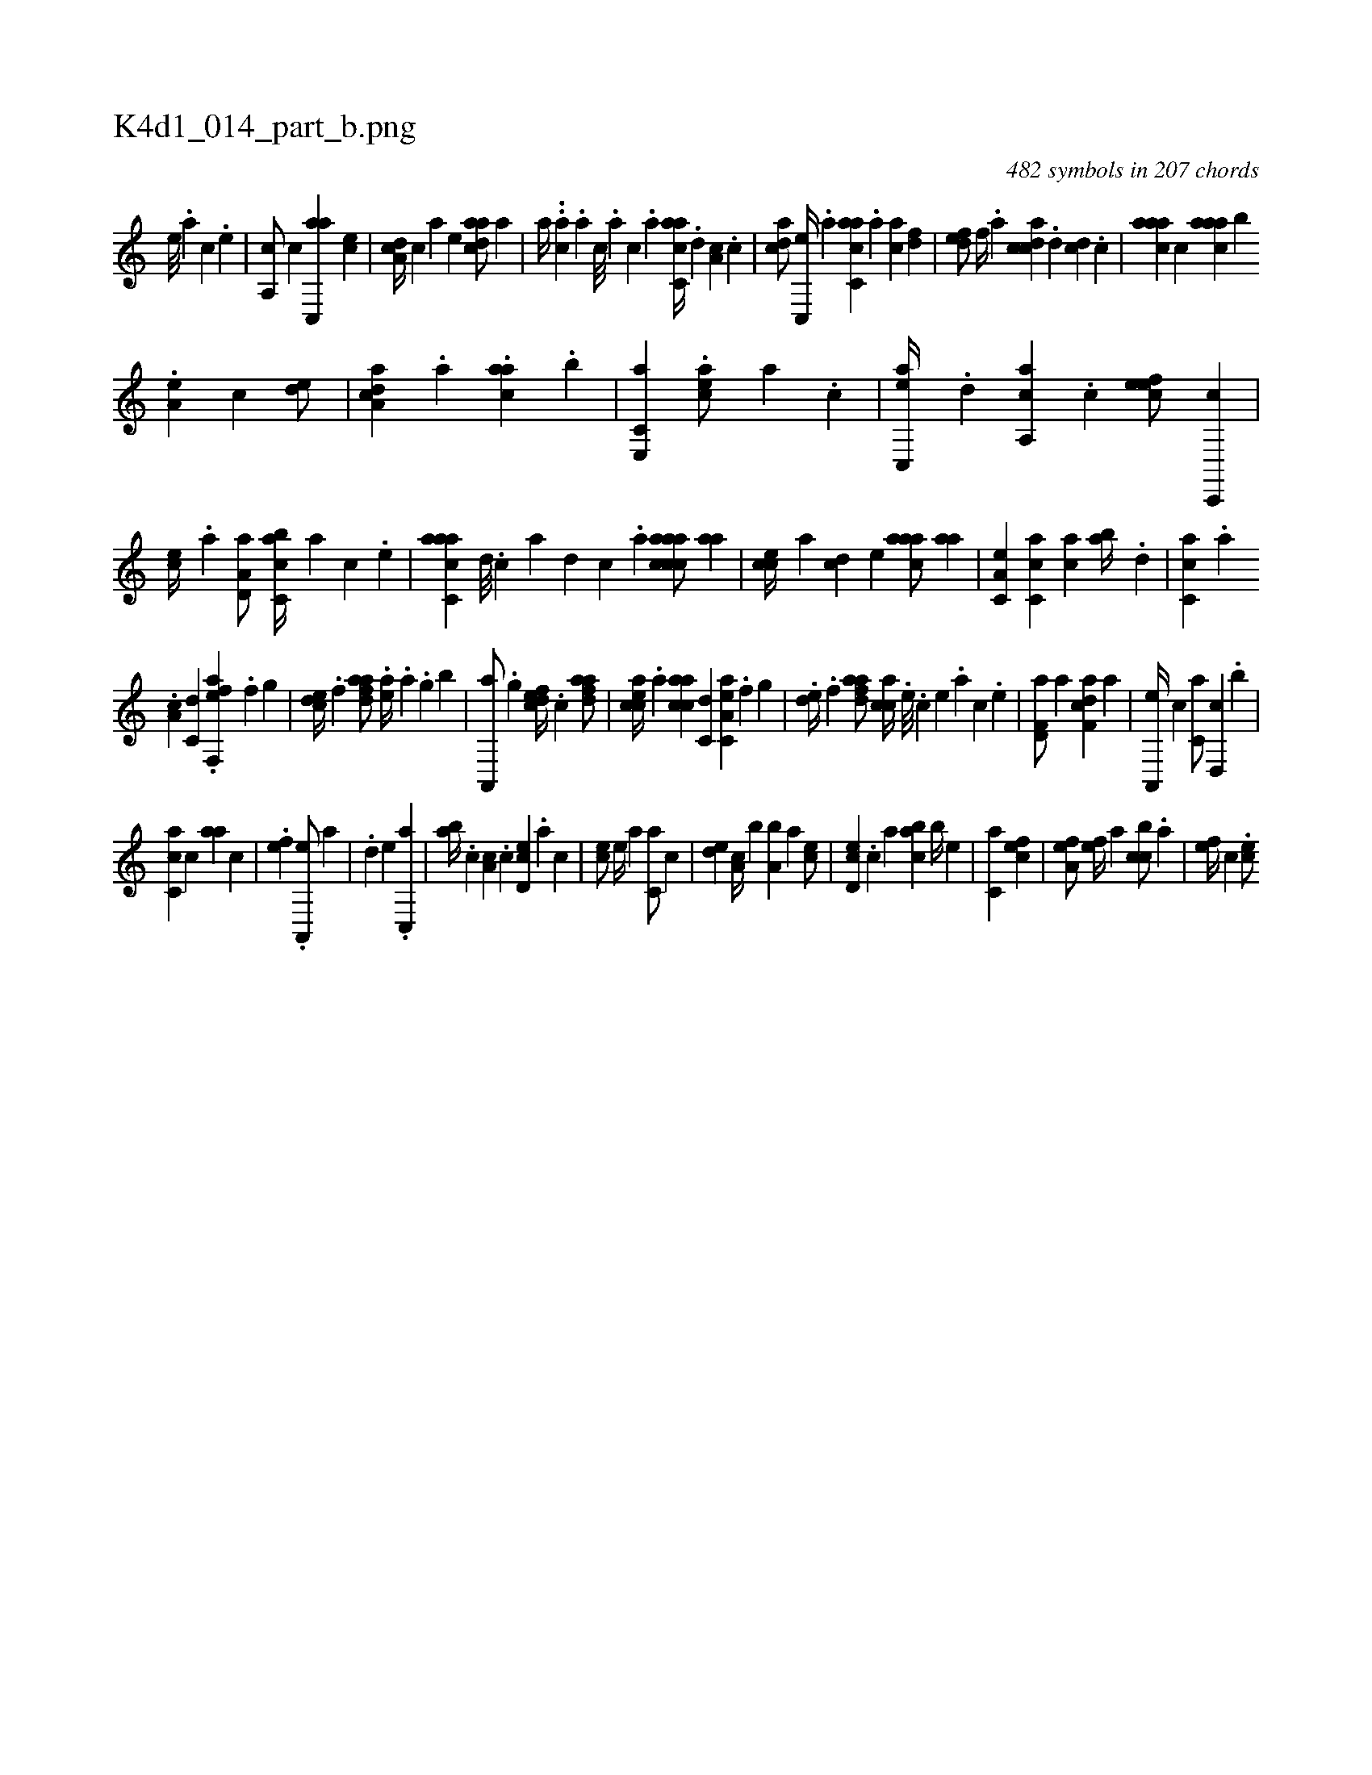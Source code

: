 X:1
%
%%titleleft true
%%tabaddflags 0
%%tabrhstyle grid
%
T:K4d1_014_part_b.png
C:482 symbols in 207 chords
L:1/4
K:italiantab
%
 [,e///] .[,a] [,c] .[,e] |\
	[a,,c/] [,,,c] [ac,,a] [,,,ce] |\
	[,da,c//] [,,,c] [,,,a] [,,,,e] [,daac/] [,a] |\
	[,,,,,a//] ..[,ac] .[,,,a] [,,,c///] .[,,,a] [,,,c] .[,,a] [,acc,a//] .[,,d] [,a,c] .[,,c] |\
	[,,dca/] [,c,,e//] .[,,,a] [,acc,a] .[,,a] [,ac] [,,df] |\
	[,,def/] [,,,,f//] .[,a] [,cdca] .[,d] [,cd] .[,,c] |\
	[,aaac] [,,,c] [,aaac] [,,,b] 
%
.[,,a,e] [,,c] [,,de/] |\
	[,a,acd] .[,,,,,a] .[caa] .[,,,b] |\
	[e,,c,a1] .[eac/] [,,,,,a] .[c] |\
	[ac,,e//] .[,d] [a,,ca] .[,c] [,efec/] [c,,,c] |\
	[,,,ce//] .[a] [a,d,a/] [c,abc//] [a] [c] .[,e] |\
	[aacc,a] [,d///] .[,c] [,a] [,,d] [,,c] .[,,a] [aaccca/] [,aa] |\
	[,,cce//] [,,,a] [,,dc] [,,,,e] [,aaac/] [,,aa] |\
	[,a,c,e] [,c,ca] [,,,,ac] [,,ab//] .[,,d] |\
	[,,cc,a] .[,,a] 
%
.[a,c] [c,d] .[eff,,a] .[f] [h,,gh/] |\
	[,cde//] .[f] [fdaa/] .[ea//] .[,,a] .[h,,g] [b] |\
	[,a,,,a/] .[h,,g] [fcde//] .[c] [fdaa/] |\
	[eacc//] .[,,a] [aacc] [c,d] [ea,c,a] .[f] [h,,gh/] |\
	.[,,de//] .[f] [fdaa/] [,acc//] .[,,,#y] [e///] .[c] [e] .[a] [c] .[e] |\
	[f,d,a/] [,,a] [f,dca] [,,a] |\
	[,a,,,e//] [,,,c] [,,,c,a/] [,,d,,c] .[,,,b] |
%
[,,cc,a] [,,,c] [,,aa] [,,,,c] |\
	.[,,,,ef1] .[,a,,,e/] [,,,,,a] |\
	.[,,d] [,,,e] .[,,c,,a1] |\
	[,,ab//] .[,,,c] [,,a,c] .[,,c] [,,d,ec] .[,a] [,c] |\
	[,,,,ce/] [,,,,,e//] [,,,,,a] [,,,c,a/] [,,c] |\
	[,,de] [,,a,c//] [,,,b] [,a,b] [,,,,a] [,,,,ce/] |\
	[,,d,ec] .[,,c] [,,,,,a] [,,abc] [,,,b//] [,,,,e] |\
	[,,,c,a1] [,,,cef] |\
	[,,a,ef/] [,,,,ef//] [,,a] [,,cbc/] .[,,a] |\
	[,,,,ef//] [,,,c] .[,,,,ce/] 
% number of items: 482


